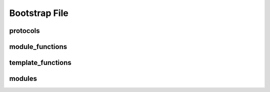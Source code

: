 ==============
Bootstrap File
==============

protocols
---------
.. _bootstrap_protocols:

module_functions
----------------
.. _bootstrap_module_functions:

template_functions
------------------
.. _bootstrap_template_functions:

modules
-------
.. _bootstrap_modules:

